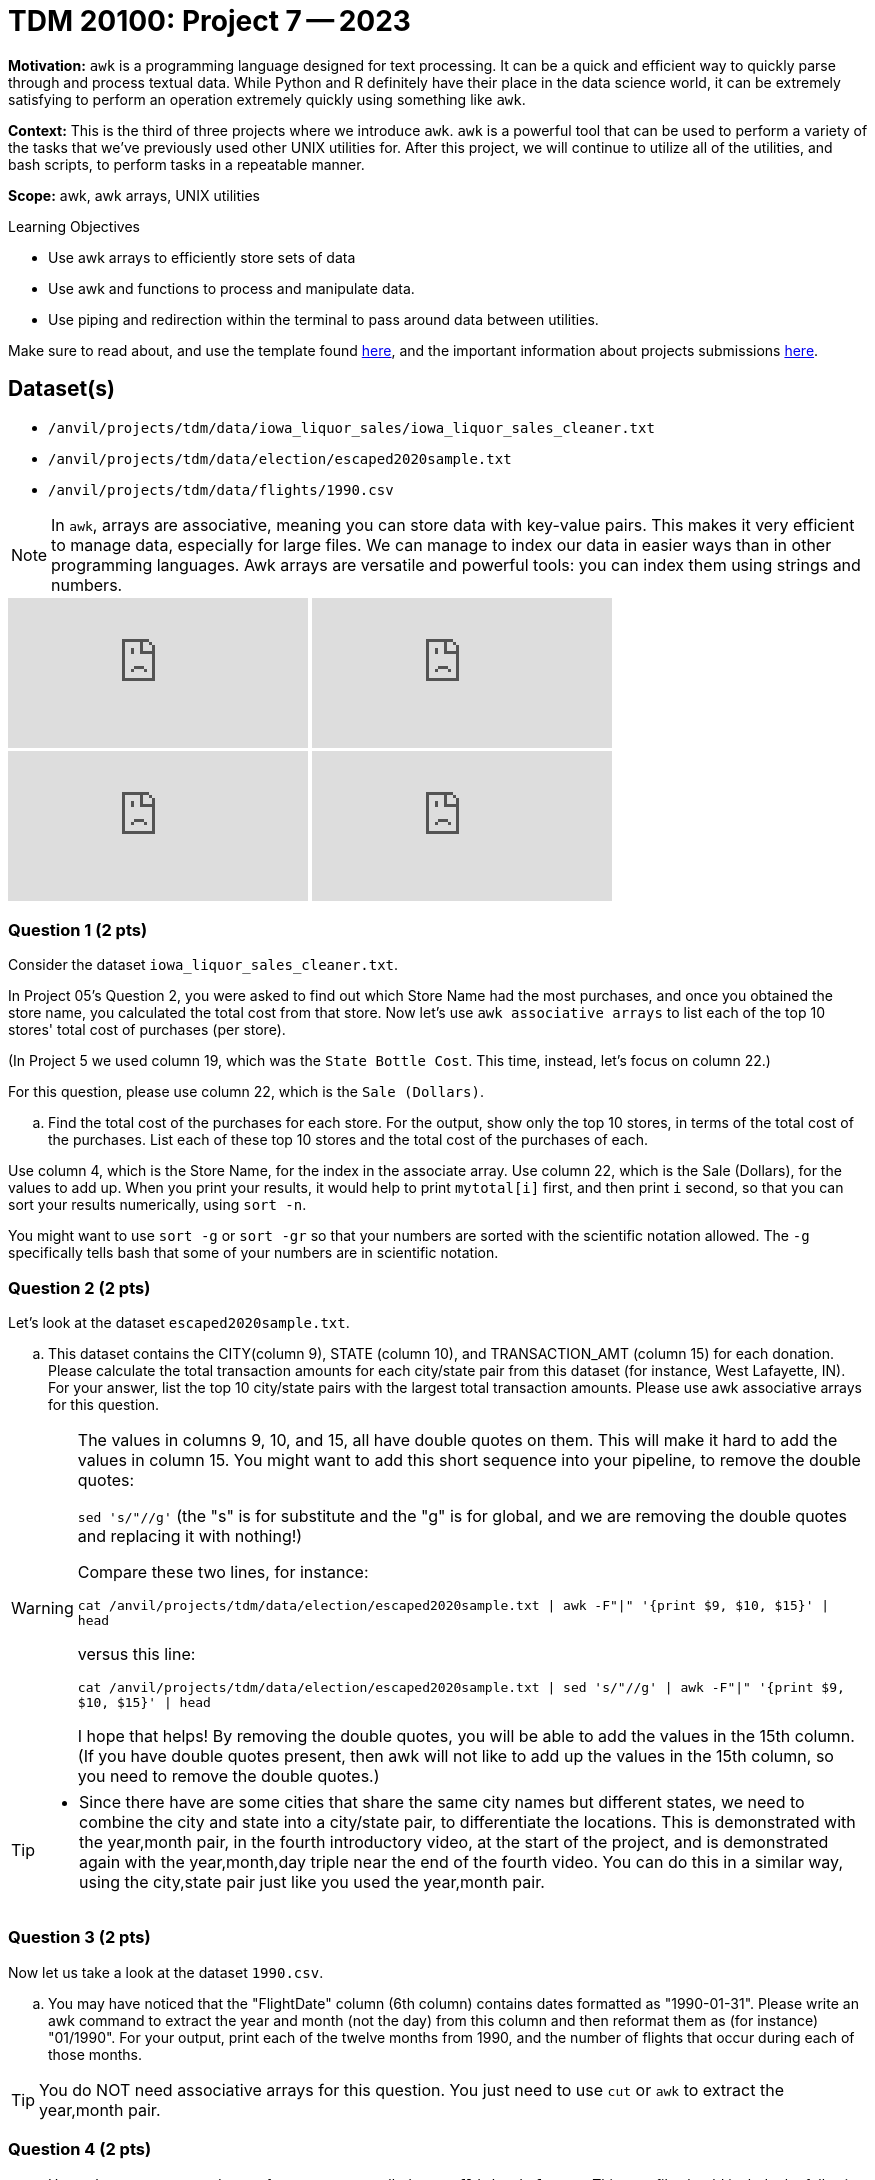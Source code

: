 = TDM 20100: Project 7 -- 2023
:page-mathjax: true

**Motivation:** `awk` is a programming language designed for text processing. It can be a quick and efficient way to quickly parse through and process textual data. While Python and R definitely have their place in the data science world, it can be extremely satisfying to perform an operation extremely quickly using something like `awk`.

**Context:** This is the third of three projects where we introduce `awk`. `awk` is a powerful tool that can be used to perform a variety of the tasks that we've previously used other UNIX utilities for. After this project, we will continue to utilize all of the utilities, and bash scripts, to perform tasks in a repeatable manner.

**Scope:** awk, awk arrays, UNIX utilities

.Learning Objectives
****
- Use awk arrays to efficiently store sets of data
- Use awk and functions to process and manipulate data.
- Use piping and redirection within the terminal to pass around data between utilities.
****
Make sure to read about, and use the template found xref:templates.adoc[here], and the important information about projects submissions xref:submissions.adoc[here].

== Dataset(s)
- `/anvil/projects/tdm/data/iowa_liquor_sales/iowa_liquor_sales_cleaner.txt`
- `/anvil/projects/tdm/data/election/escaped2020sample.txt`
- `/anvil/projects/tdm/data/flights/1990.csv`

[NOTE]
====
In `awk`, arrays are associative, meaning you can store data with key-value pairs. This makes it very efficient to manage data, especially for large files.  We can manage to index our data in easier ways than in other programming languages.
Awk arrays are versatile and powerful tools: you can index them using strings and numbers.
====

++++
<iframe id="kaltura_player" src="https://cdnapisec.kaltura.com/p/983291/sp/98329100/embedIframeJs/uiconf_id/29134031/partner_id/983291?iframeembed=true&playerId=kaltura_player&entry_id=1_vkz1784g&flashvars[streamerType]=auto&amp;flashvars[localizationCode]=en&amp;flashvars[leadWithHTML5]=true&amp;flashvars[sideBarContainer.plugin]=true&amp;flashvars[sideBarContainer.position]=left&amp;flashvars[sideBarContainer.clickToClose]=true&amp;flashvars[chapters.plugin]=true&amp;flashvars[chapters.layout]=vertical&amp;flashvars[chapters.thumbnailRotator]=false&amp;flashvars[streamSelector.plugin]=true&amp;flashvars[EmbedPlayer.SpinnerTarget]=videoHolder&amp;flashvars[dualScreen.plugin]=true&amp;flashvars[Kaltura.addCrossoriginToIframe]=true&amp;&wid=1_aheik41m" allowfullscreen webkitallowfullscreen mozAllowFullScreen allow="autoplay *; fullscreen *; encrypted-media *" sandbox="allow-downloads allow-forms allow-same-origin allow-scripts allow-top-navigation allow-pointer-lock allow-popups allow-modals allow-orientation-lock allow-popups-to-escape-sandbox allow-presentation allow-top-navigation-by-user-activation" frameborder="0" title="TDM 10100 Project 13 Question 1"></iframe>
++++

++++
<iframe id="kaltura_player" src="https://cdnapisec.kaltura.com/p/983291/sp/98329100/embedIframeJs/uiconf_id/29134031/partner_id/983291?iframeembed=true&playerId=kaltura_player&entry_id=1_2hoapktr&flashvars[streamerType]=auto&amp;flashvars[localizationCode]=en&amp;flashvars[leadWithHTML5]=true&amp;flashvars[sideBarContainer.plugin]=true&amp;flashvars[sideBarContainer.position]=left&amp;flashvars[sideBarContainer.clickToClose]=true&amp;flashvars[chapters.plugin]=true&amp;flashvars[chapters.layout]=vertical&amp;flashvars[chapters.thumbnailRotator]=false&amp;flashvars[streamSelector.plugin]=true&amp;flashvars[EmbedPlayer.SpinnerTarget]=videoHolder&amp;flashvars[dualScreen.plugin]=true&amp;flashvars[Kaltura.addCrossoriginToIframe]=true&amp;&wid=1_aheik41m" allowfullscreen webkitallowfullscreen mozAllowFullScreen allow="autoplay *; fullscreen *; encrypted-media *" sandbox="allow-downloads allow-forms allow-same-origin allow-scripts allow-top-navigation allow-pointer-lock allow-popups allow-modals allow-orientation-lock allow-popups-to-escape-sandbox allow-presentation allow-top-navigation-by-user-activation" frameborder="0" title="TDM 10100 Project 13 Question 1"></iframe>
++++

++++
<iframe id="kaltura_player" src="https://cdnapisec.kaltura.com/p/983291/sp/98329100/embedIframeJs/uiconf_id/29134031/partner_id/983291?iframeembed=true&playerId=kaltura_player&entry_id=1_3k6gu4yr&flashvars[streamerType]=auto&amp;flashvars[localizationCode]=en&amp;flashvars[leadWithHTML5]=true&amp;flashvars[sideBarContainer.plugin]=true&amp;flashvars[sideBarContainer.position]=left&amp;flashvars[sideBarContainer.clickToClose]=true&amp;flashvars[chapters.plugin]=true&amp;flashvars[chapters.layout]=vertical&amp;flashvars[chapters.thumbnailRotator]=false&amp;flashvars[streamSelector.plugin]=true&amp;flashvars[EmbedPlayer.SpinnerTarget]=videoHolder&amp;flashvars[dualScreen.plugin]=true&amp;flashvars[Kaltura.addCrossoriginToIframe]=true&amp;&wid=1_aheik41m" allowfullscreen webkitallowfullscreen mozAllowFullScreen allow="autoplay *; fullscreen *; encrypted-media *" sandbox="allow-downloads allow-forms allow-same-origin allow-scripts allow-top-navigation allow-pointer-lock allow-popups allow-modals allow-orientation-lock allow-popups-to-escape-sandbox allow-presentation allow-top-navigation-by-user-activation" frameborder="0" title="TDM 10100 Project 13 Question 1"></iframe>
++++

++++
<iframe id="kaltura_player" src="https://cdnapisec.kaltura.com/p/983291/sp/98329100/embedIframeJs/uiconf_id/29134031/partner_id/983291?iframeembed=true&playerId=kaltura_player&entry_id=1_3sggizoc&flashvars[streamerType]=auto&amp;flashvars[localizationCode]=en&amp;flashvars[leadWithHTML5]=true&amp;flashvars[sideBarContainer.plugin]=true&amp;flashvars[sideBarContainer.position]=left&amp;flashvars[sideBarContainer.clickToClose]=true&amp;flashvars[chapters.plugin]=true&amp;flashvars[chapters.layout]=vertical&amp;flashvars[chapters.thumbnailRotator]=false&amp;flashvars[streamSelector.plugin]=true&amp;flashvars[EmbedPlayer.SpinnerTarget]=videoHolder&amp;flashvars[dualScreen.plugin]=true&amp;flashvars[Kaltura.addCrossoriginToIframe]=true&amp;&wid=1_aheik41m" allowfullscreen webkitallowfullscreen mozAllowFullScreen allow="autoplay *; fullscreen *; encrypted-media *" sandbox="allow-downloads allow-forms allow-same-origin allow-scripts allow-top-navigation allow-pointer-lock allow-popups allow-modals allow-orientation-lock allow-popups-to-escape-sandbox allow-presentation allow-top-navigation-by-user-activation" frameborder="0" title="TDM 10100 Project 13 Question 1"></iframe>
++++


=== Question 1 (2 pts)

Consider the dataset `iowa_liquor_sales_cleaner.txt`.

In Project 05's Question 2, you were asked to find out which Store Name had the most purchases, and once you obtained the store name, you calculated the total cost from that store. Now let's use `awk associative arrays` to list each of the top 10 stores' total cost of purchases (per store).

(In Project 5 we used column 19, which was the `State Bottle Cost`.  This time, instead, let's focus on column 22.)

For this question, please use column 22, which is the `Sale (Dollars)`.

[loweralpha]
.. Find the total cost of the purchases for each store.  For the output, show only the top 10 stores, in terms of the total cost of the purchases.  List each of these top 10 stores and the total cost of the purchases of each.

[HINT]
====
Use column 4, which is the Store Name, for the index in the associate array.
Use column 22, which is the Sale (Dollars), for the values to add up.
When you print your results, it would help to print `mytotal[i]` first, and then print `i` second, so that you can sort your results numerically, using `sort -n`.
====

[HINT]
====
You might want to use `sort -g` or `sort -gr` so that your numbers are sorted with the scientific notation allowed.  The `-g` specifically tells bash that some of your numbers are in scientific notation.
====

=== Question 2 (2 pts)

Let's look at the dataset `escaped2020sample.txt`.

[loweralpha]
.. This dataset contains the CITY(column 9), STATE (column 10), and TRANSACTION_AMT (column 15) for each donation. Please calculate the total transaction amounts for each city/state pair from this dataset (for instance, West Lafayette, IN).  For your answer, list the top 10 city/state pairs with the largest total transaction amounts. Please use awk associative arrays for this question.

[WARNING]
====
The values in columns 9, 10, and 15, all have double quotes on them.  This will make it hard to add the values in column 15.  You might want to add this short sequence into your pipeline, to remove the double quotes:

`sed 's/"//g'`   (the "s" is for substitute and the "g" is for global, and we are removing the double quotes and replacing it with nothing!)

Compare these two lines, for instance:

`cat /anvil/projects/tdm/data/election/escaped2020sample.txt | awk -F"|" '{print $9, $10, $15}' | head`

versus this line:

`cat /anvil/projects/tdm/data/election/escaped2020sample.txt | sed 's/"//g' | awk -F"|" '{print $9, $10, $15}' | head`

I hope that helps!  By removing the double quotes, you will be able to add the values in the 15th column.  (If you have double quotes present, then awk will not like to add up the values in the 15th column, so you need to remove the double quotes.)
====

[TIP]
====
* Since there have are some cities that share the same city names but different states, we need to combine the city and state into a city/state pair, to differentiate the locations.  This is demonstrated with the year,month pair, in the fourth introductory video, at the start of the project, and is demonstrated again with the year,month,day triple near the end of the fourth video.  You can do this in a similar way, using the city,state pair just like you used the year,month pair.
====

=== Question 3 (2 pts)

Now let us take a look at the dataset `1990.csv`.

[loweralpha]
.. You may have noticed that the "FlightDate" column (6th column) contains dates formatted as "1990-01-31". Please write an awk command to extract the year and month (not the day) from this column and then reformat them as (for instance) "01/1990".  For your output, print each of the twelve months from 1990, and the number of flights that occur during each of those months.

[TIP]
====
You do NOT need associative arrays for this question.  You just need to use `cut` or `awk` to extract the year,month pair.
====

=== Question 4 (2 pts)

[loweralpha]
.. Use `awk` to create a new dataset from `1990.csv` called `1990_flight_info.csv`.  This new file should include the following columns: the flight_month_year(MM/YYYY) just the same as you created in question 3, and also the total number of flights during that month_year.  Order the results according to the number of flights in the month_year, from smallest to largest.  The header of this file called `1990_flight_info.csv` should look like:

.columns
----
flight_month_year;total_number_of_flights
----

[TIP]
====
You do NOT need associative arrays for this question.  We are just learning how to store the results of a bash pipeline into a file, using the `>` symbol.
====

[TIP] 
====
Use `>` to _redirect_. You can output from the `awk` command to a new file with this operator. If you were to replace `>` by `>>` it would _append_ instead of _replace_. In other words, if you use a single `>` it will first erase the output file before adding the results of the `awk` command to the file. If you use `>>`, it will append the results.
====

[NOTE] 
====
Make sure to submit the file `1990_flight_info.csv` when you upload your files to Gradescope.
====

Project 07 Assignment Checklist
====
* Jupyter notebook with your code, comments and output for questions 1 to 4
    ** `firstname-lastname-project07.ipynb`.
* A `.sh` text file with all of your `bash` code and comments written inside of it
    ** bash code and comments used to solve questions 1 through 4
* The output file from question 4, called:  1990_flight_info.csv
* Submit files through Gradescope
====

[WARNING]
====
_Please_ make sure to double check that your submission is complete, and contains all of your code and output before submitting. If you are on a spotty internet connection, it is recommended to download your submission after submitting it to make sure what you _think_ you submitted, was what you _actually_ submitted.
                                                                                                                   
In addition, please review our xref:submissions.adoc[submission guidelines] before submitting your project.
====